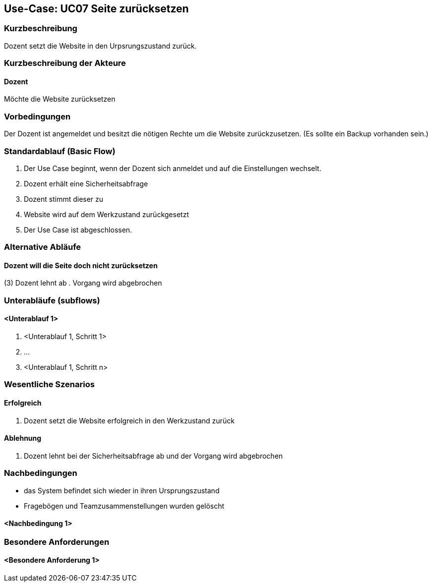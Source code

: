 //Nutzen Sie dieses Template als Grundlage für die Spezifikation *einzelner* Use-Cases. Diese lassen sich dann per Include in das Use-Case Model Dokument einbinden (siehe Beispiel dort).

== Use-Case: UC07 Seite zurücksetzen
// ADOC Seite noch zu bearbeiten oder bleibt leer

=== Kurzbeschreibung
Dozent setzt die Website in den Urpsrungszustand zurück.

=== Kurzbeschreibung der Akteure

==== Dozent
Möchte die Website zurücksetzen

=== Vorbedingungen
//Vorbedingungen müssen erfüllt, damit der Use Case beginnen kann, z.B. Benutzer ist angemeldet, Warenkorb ist nicht leer...

Der Dozent ist angemeldet und besitzt die nötigen Rechte um die Website zurückzusetzen. (Es sollte ein Backup vorhanden sein.)

=== Standardablauf (Basic Flow)
//Der Standardablauf definiert die Schritte für den Erfolgsfall ("Happy Path")

. Der Use Case beginnt, wenn der Dozent sich anmeldet und auf die Einstellungen wechselt.
. Dozent erhält eine Sicherheitsabfrage 
. Dozent stimmt dieser zu 
. Website wird auf dem Werkzustand zurückgesetzt
. Der Use Case ist abgeschlossen.

=== Alternative Abläufe
//Nutzen Sie alternative Abläufe für Fehlerfälle, Ausnahmen und Erweiterungen zum Standardablauf
==== Dozent will die Seite doch nicht zurücksetzen 
(3) Dozent lehnt ab
. Vorgang wird abgebrochen

=== Unterabläufe (subflows)
//Nutzen Sie Unterabläufe, um wiederkehrende Schritte auszulagern

==== <Unterablauf 1>
. <Unterablauf 1, Schritt 1>
. …
. <Unterablauf 1, Schritt n>

=== Wesentliche Szenarios
//Szenarios sind konkrete Instanzen eines Use Case, d.h. mit einem konkreten Akteur und einem konkreten Durchlauf der o.g. Flows. Szenarios können als Vorstufe für die Entwicklung von Flows und/oder zu deren Validierung verwendet werden.

==== Erfolgreich 
. Dozent setzt die Website erfolgreich in den Werkzustand zurück

==== Ablehnung
. Dozent lehnt bei der Sicherheitsabfrage ab und der Vorgang wird abgebrochen

=== Nachbedingungen
//Nachbedingungen beschreiben das Ergebnis des Use Case, z.B. einen bestimmten Systemzustand.

* das System befindet sich wieder in ihren Ursprungszustand
* Fragebögen und Teamzusammenstellungen wurden gelöscht

==== <Nachbedingung 1>

=== Besondere Anforderungen
//Besondere Anforderungen können sich auf nicht-funktionale Anforderungen wie z.B. einzuhaltende Standards, Qualitätsanforderungen oder Anforderungen an die Benutzeroberfläche beziehen.

==== <Besondere Anforderung 1>

